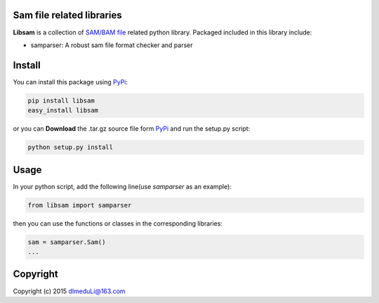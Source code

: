 Sam file related libraries
==========================

**Libsam** is a collection of `SAM/BAM
file <https://github.com/samtools/hts-specs>`__ related python library.
Packaged included in this library include:

-  samparser: A robust sam file format checker and parser

Install
=======

You can install this package using
`PyPi <https://pip.pypa.io/en/latest/index.html>`__:

.. code:: shell

    pip install libsam
    easy_install libsam

or you can **Download** the .tar.gz source file form
`PyPi <https://pypi.python.org/pypi>`__ and run the setup.py script:

.. code:: shell

    python setup.py install

Usage
=====

In your python script, add the following line(use *samparser* as an
example):

.. code:: python

    from libsam import samparser

then you can use the functions or classes in the corresponding
libraries:

.. code:: python

    sam = samparser.Sam()
    ...

Copyright
=========

Copyright (c) 2015 dlmeduLi@163.com
